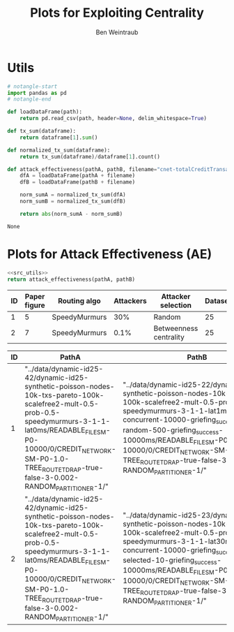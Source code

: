 #+TITLE: Plots for Exploiting Centrality
#+AUTHOR: Ben Weintraub

* Utils
#+NAME: src_utils
#+begin_src python :tangle yes
  # notangle-start
  import pandas as pd
  # notangle-end

  def loadDataFrame(path):
      return pd.read_csv(path, header=None, delim_whitespace=True)

  def tx_sum(dataframe):
      return dataframe[1].sum()

  def normalized_tx_sum(dataframe):
      return tx_sum(dataframe)/dataframe[1].count()

  def attack_effectiveness(pathA, pathB, filename="cnet-totalCreditTransacted.txt"):
      dfA = loadDataFrame(pathA + filename)
      dfB = loadDataFrame(pathB + filename)

      norm_sumA = normalized_tx_sum(dfA)
      norm_sumB = normalized_tx_sum(dfB)

      return abs(norm_sumA - norm_sumB)
#+end_src

#+RESULTS: src_utils
: None

* Plots for Attack Effectiveness (AE)

#+NAME: src_ae
#+begin_src python :tangle yes :noweb eval :var pathA="" :var pathB="" :export none
  <<src_utils>>
  return attack_effectiveness(pathA, pathB)
#+end_src

#+RESULTS: src_ae

| ID | Paper figure | Routing algo  | Attackers | Attacker selection     | Dataset | Experiment number |
|----+--------------+---------------+-----------+------------------------+---------+-------------------|
|  1 |            5 | SpeedyMurmurs |       30% | Random                 |      25 |                22 |
|  2 |            7 | SpeedyMurmurs |      0.1% | Betweenness centrality |      25 |                23 |

#+ORGTBL: :skipcols (2)
| ID | PathA                                                                                                                                                                                                                                                     | PathB                                                                                                                                                                                                                                                                                                                             | Attack Effectiveness |
|----+-----------------------------------------------------------------------------------------------------------------------------------------------------------------------------------------------------------------------------------------------------------+-----------------------------------------------------------------------------------------------------------------------------------------------------------------------------------------------------------------------------------------------------------------------------------------------------------------------------------+----------------------|
|  1 | "../data/dynamic-id25-42/dynamic-id25-synthetic-poisson-nodes-10k-txs-pareto-100k-scalefree2-mult-0.5-prob-0.5-speedymurmurs-3-1-1-lat0ms/READABLE_FILE_SM-P0-10000/0/CREDIT_NETWORK-SM-P0-1.0-TREE_ROUTE_TDRAP-true-false-3-0.002-RANDOM_PARTITIONER-1/" | "../data/dynamic-id25-22/dynamic-id25-synthetic-poisson-nodes-10k-txs-pareto-100k-scalefree2-mult-0.5-prob-0.5-speedymurmurs-3-1-1-lat1ms-concurrent-10000-griefing_success-random-500-griefing_success-10000ms/READABLE_FILE_SM-P0-10000/0/CREDIT_NETWORK-SM-P0-1.0-TREE_ROUTE_TDRAP-true-false-3-0.002-RANDOM_PARTITIONER-1/"   |  0.03761900000000007 |
|  2 | "../data/dynamic-id25-42/dynamic-id25-synthetic-poisson-nodes-10k-txs-pareto-100k-scalefree2-mult-0.5-prob-0.5-speedymurmurs-3-1-1-lat0ms/READABLE_FILE_SM-P0-10000/0/CREDIT_NETWORK-SM-P0-1.0-TREE_ROUTE_TDRAP-true-false-3-0.002-RANDOM_PARTITIONER-1/" | "../data/dynamic-id25-23/dynamic-id25-synthetic-poisson-nodes-10k-txs-pareto-100k-scalefree2-mult-0.5-prob-0.5-speedymurmurs-3-1-1-lat30ms-concurrent-10000-griefing_success-selected-10-griefing_success-10000ms/READABLE_FILE_SM-P0-10000/0/CREDIT_NETWORK-SM-P0-1.0-TREE_ROUTE_TDRAP-true-false-3-0.002-RANDOM_PARTITIONER-1/" |  0.19761800000000004 |
#+TBLFM: $4='(org-sbe "src_ae" (pathA $2) (pathB $3))
